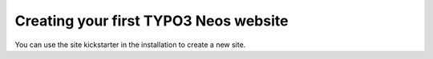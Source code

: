 ======================================
Creating your first TYPO3 Neos website
======================================

You can use the site kickstarter in the installation to create a new site.